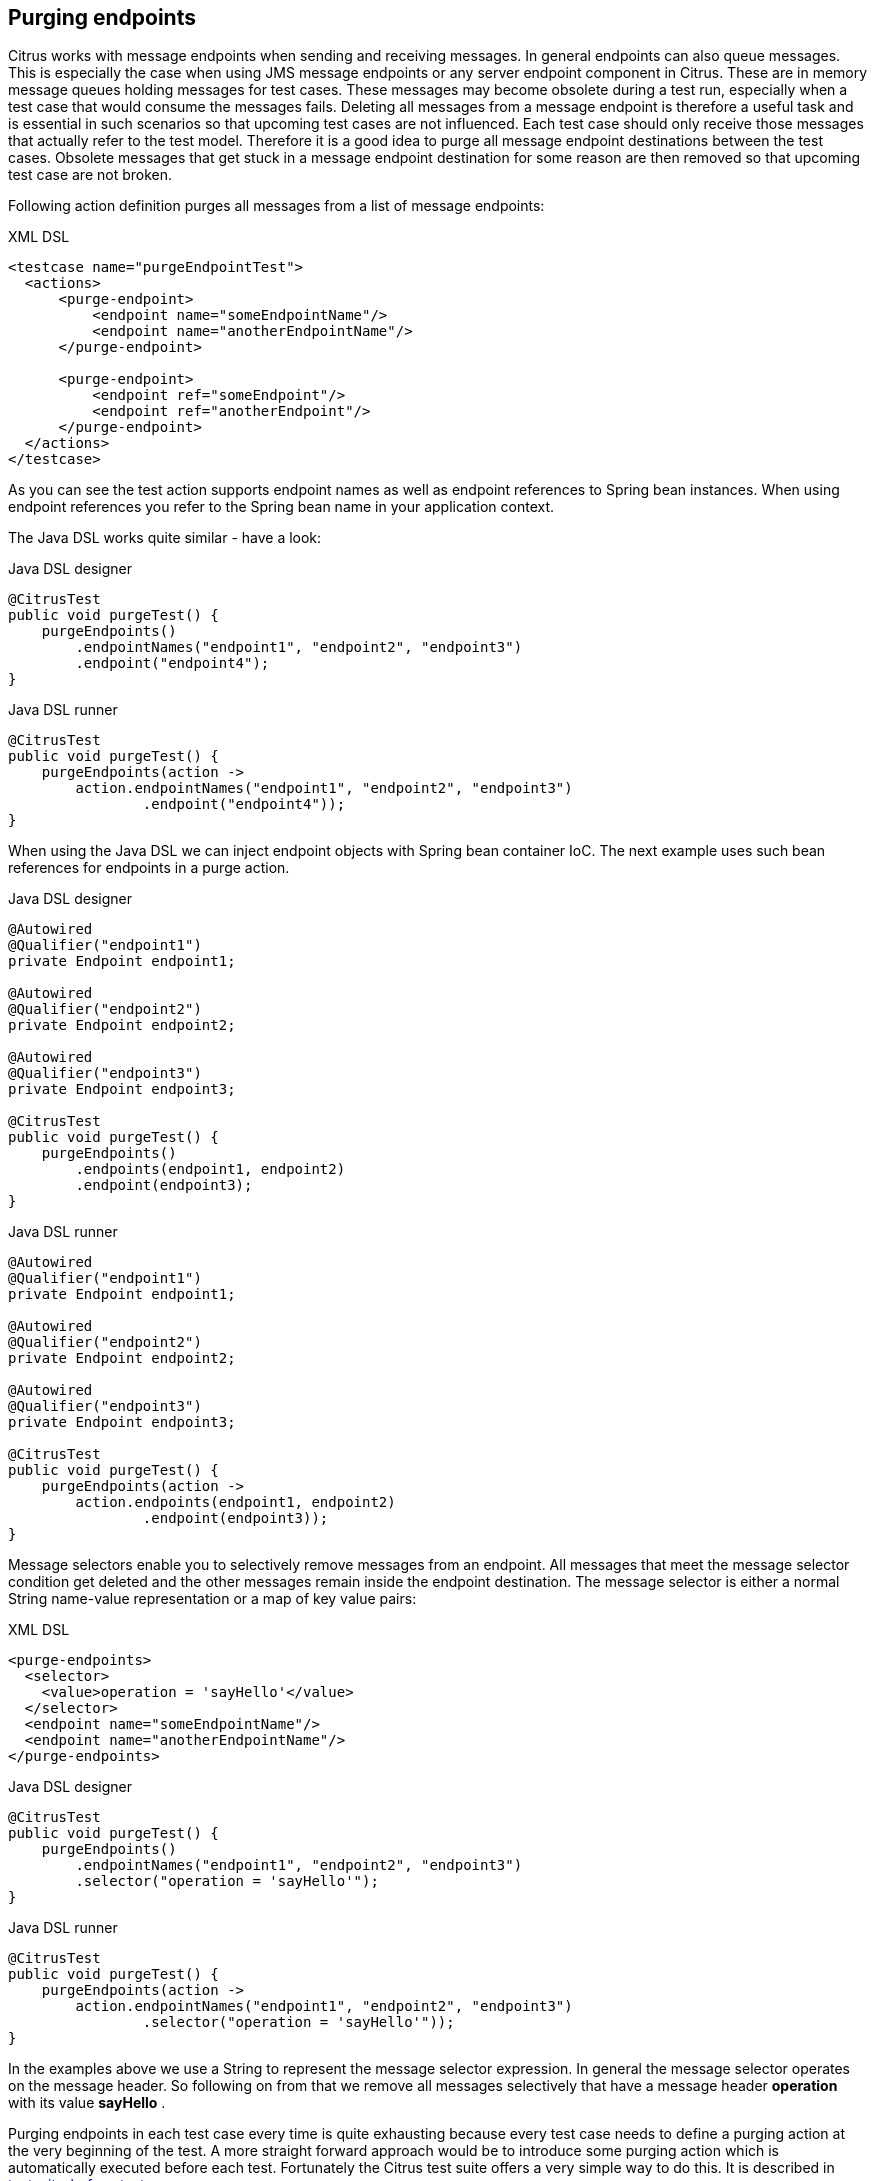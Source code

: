 [[actions-purging-endpoints]]
== Purging endpoints

Citrus works with message endpoints when sending and receiving messages. In general endpoints can also queue messages. This is especially the case when using JMS message endpoints or any server endpoint component in Citrus. These are in memory message queues holding messages for test cases. These messages may become obsolete during a test run, especially when a test case that would consume the messages fails. Deleting all messages from a message endpoint is therefore a useful task and is essential in such scenarios so that upcoming test cases are not influenced. Each test case should only receive those messages that actually refer to the test model. Therefore it is a good idea to purge all message endpoint destinations between the test cases. Obsolete messages that get stuck in a message endpoint destination for some reason are then removed so that upcoming test case are not broken.

Following action definition purges all messages from a list of message endpoints:

.XML DSL
[source,xml]
----
<testcase name="purgeEndpointTest">
  <actions>
      <purge-endpoint>
          <endpoint name="someEndpointName"/>
          <endpoint name="anotherEndpointName"/>
      </purge-endpoint>
      
      <purge-endpoint>
          <endpoint ref="someEndpoint"/>
          <endpoint ref="anotherEndpoint"/>
      </purge-endpoint>
  </actions>
</testcase>
----

As you can see the test action supports endpoint names as well as endpoint references to Spring bean instances. When using endpoint references you refer to the Spring bean name in your application context.

The Java DSL works quite similar - have a look:

.Java DSL designer
[source,java]
----
@CitrusTest
public void purgeTest() {
    purgeEndpoints()
        .endpointNames("endpoint1", "endpoint2", "endpoint3")
        .endpoint("endpoint4");
}
----

.Java DSL runner
[source,java]
----
@CitrusTest
public void purgeTest() {
    purgeEndpoints(action ->
        action.endpointNames("endpoint1", "endpoint2", "endpoint3")
                .endpoint("endpoint4"));
}
----

When using the Java DSL we can inject endpoint objects with Spring bean container IoC. The next example uses such bean references for endpoints in a purge action.

.Java DSL designer
[source,java]
----
@Autowired
@Qualifier("endpoint1")
private Endpoint endpoint1;

@Autowired
@Qualifier("endpoint2")
private Endpoint endpoint2;

@Autowired
@Qualifier("endpoint3")
private Endpoint endpoint3;

@CitrusTest
public void purgeTest() {
    purgeEndpoints()
        .endpoints(endpoint1, endpoint2)
        .endpoint(endpoint3);
}
----

.Java DSL runner
[source,java]
----
@Autowired
@Qualifier("endpoint1")
private Endpoint endpoint1;

@Autowired
@Qualifier("endpoint2")
private Endpoint endpoint2;

@Autowired
@Qualifier("endpoint3")
private Endpoint endpoint3;

@CitrusTest
public void purgeTest() {
    purgeEndpoints(action ->
        action.endpoints(endpoint1, endpoint2)
                .endpoint(endpoint3));
}
----

Message selectors enable you to selectively remove messages from an endpoint. All messages that meet the message selector condition get deleted and the other messages remain inside the endpoint destination. The message selector is either a normal String name-value representation or a map of key value pairs:

.XML DSL
[source,xml]
----
<purge-endpoints>
  <selector>
    <value>operation = 'sayHello'</value>
  </selector>
  <endpoint name="someEndpointName"/>
  <endpoint name="anotherEndpointName"/>
</purge-endpoints>
----

.Java DSL designer
[source,java]
----

@CitrusTest
public void purgeTest() {
    purgeEndpoints()
        .endpointNames("endpoint1", "endpoint2", "endpoint3")
        .selector("operation = 'sayHello'");
}
----

.Java DSL runner
[source,java]
----

@CitrusTest
public void purgeTest() {
    purgeEndpoints(action ->
        action.endpointNames("endpoint1", "endpoint2", "endpoint3")
                .selector("operation = 'sayHello'"));
}
----

In the examples above we use a String to represent the message selector expression. In general the message selector operates on the message header. So following on from that we remove all messages selectively that have a message header *operation* with its value *sayHello* .

Purging endpoints in each test case every time is quite exhausting because every test case needs to define a purging action at the very beginning of the test. A more straight forward approach would be to introduce some purging action which is automatically executed before each test. Fortunately the Citrus test suite offers a very simple way to do this. It is described in link:#before-suite[testsuite-before-test].

When using the special action sequence before test cases we are able to purge endpoint destinations every time a test case executes. See the upcoming example to find out how the action is defined in the Spring configuration application context.

[source,xml]
----
<citrus:before-test id="purgeBeforeTest">
    <citrus:actions>
        <purge-endpoint>
            <endpoint name="fooEndpoint"/>
            <endpoint name="barEndpoint"/>
        </purge-endpoint>
    </citrus:actions>
</citrus:before-test>
----

Just use this before-test bean in the Spring bean application context and the purge endpoint action is active. Obsolete messages that are waiting on the message endpoints for consumption are purged before the next test in line is executed.

TIP: Purging message endpoints becomes also very interesting when working with server instances in Citrus. Each server component automatically has an inbound message endpoint where incoming messages are stored to internally. Citrus will automatically use this incoming message endpoint as target for the purge action so you can just use the server instance as you know it from your configuration in any purge action.
